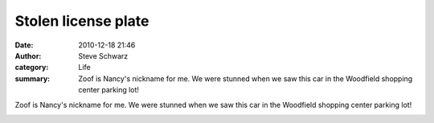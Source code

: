 Stolen license plate
####################
:date: 2010-12-18 21:46
:author: Steve Schwarz
:category: Life
:summary: Zoof is Nancy's nickname for me. We were stunned when we saw this car in the Woodfield shopping center parking lot!

Zoof is Nancy's nickname for me. We were stunned when we saw this car in the Woodfield shopping center parking lot!

.. raw:: html

   <div class="thumbnail">

|780365589|

.. raw:: html

   </div>

.. |780365589| image:: /static/images/780365589.jpg

